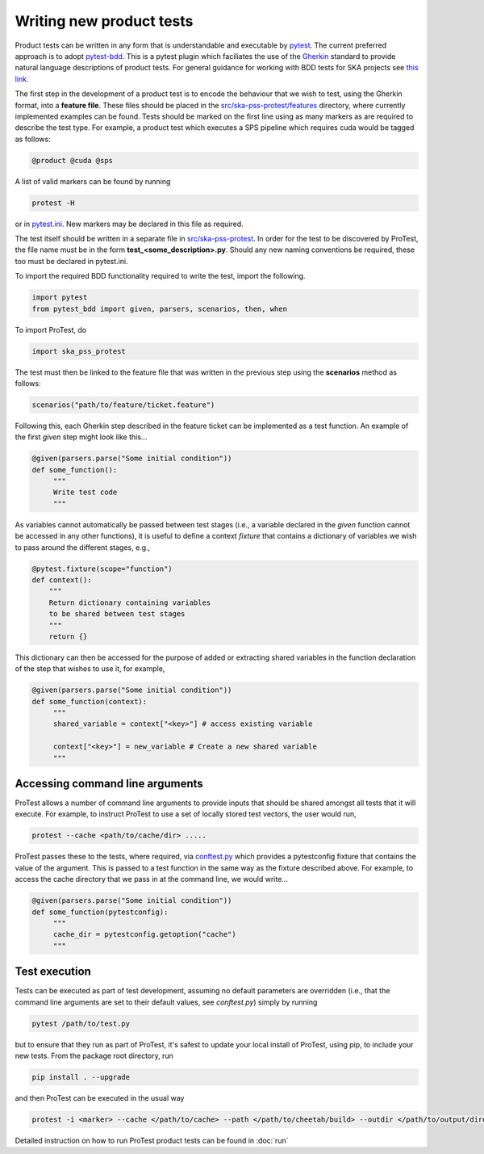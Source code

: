 Writing new product tests
=========================

Product tests can be written in any form that is understandable and executable by `pytest <http://www.pytest.org>`_. The current preferred approach is to adopt `pytest-bdd <http://pypi.org/project/pytest-bdd>`_. This is a pytest plugin which faciliates the use of the `Gherkin <https://cucumber.io/docs/gherkin/reference/>`_ standard to provide natural language descriptions of product tests. For general guidance for working with BDD tests for SKA projects see `this link <https://developer.skao.int/en/latest/tools/bdd-test-context.html>`_. 

The first step in the development of a product test is to encode the behaviour that we wish to test, using the Gherkin format, into a **feature file**. These files should be placed in the `src/ska-pss-protest/features <https://gitlab.com/ska-telescope/pss/ska-pss-protest/-/tree/main/src/ska_pss_protest/features?ref_type=heads>`_ directory, where currently implemented examples can be found. Tests should be marked on the first line using as many markers as are required to describe the test type. For example, a product test which executes a SPS pipeline which requires cuda would be tagged as follows:

.. code-block:: bash

   @product @cuda @sps

A list of valid markers can be found by running

.. code-block:: bash

    protest -H 

or in `pytest.ini <https://gitlab.com/ska-telescope/pss/ska-pss-protest/-/blob/main/src/ska_pss_protest/pytest.ini>`_. New markers may be declared in this file as required.

The test itself should be written in a separate file in `src/ska-pss-protest <https://gitlab.com/ska-telescope/pss/ska-pss-protest/-/tree/main/src/ska_pss_protest?ref_type=heads>`_. In order for the test to be discovered by ProTest, the file name must be in the form **test_<some_description>.py**. Should any new naming conventions be required, these too must be declared in pytest.ini.

To import the required BDD functionality required to write the test, import the following.

.. code-block:: bash

    import pytest
    from pytest_bdd import given, parsers, scenarios, then, when

To import ProTest, do

.. code-block:: bash

    import ska_pss_protest

The test must then be linked to the feature file that was written in the previous step using the **scenarios** method as follows:

.. code-block:: bash

    scenarios("path/to/feature/ticket.feature")

Following this, each Gherkin step described in the feature ticket can be implemented as a test function. An example of the first *given* step might look like this...

.. code-block:: bash

    @given(parsers.parse("Some initial condition"))
    def some_function():
         """
         Write test code
         """

As variables cannot automatically be passed between test stages (i.e., a variable declared in the *given* function cannot be accessed in any other functions), it is useful to define a context *fixture* that contains a dictionary of variables we wish to pass around the different stages, e.g.,

.. code-block:: bash

    @pytest.fixture(scope="function")
    def context():
        """
        Return dictionary containing variables
        to be shared between test stages
        """
        return {}

This dictionary can then be accessed for the purpose of added or extracting shared variables in the function declaration of the step that wishes to use it, for example,

.. code-block:: bash

    @given(parsers.parse("Some initial condition"))
    def some_function(context):
         """
         shared_variable = context["<key>"] # access existing variable

         context["<key>"] = new_variable # Create a new shared variable
         """

Accessing command line arguments
--------------------------------

ProTest allows a number of command line arguments to provide inputs that should be shared amongst all tests that it will execute. For example, to instruct ProTest to use a set of locally stored test vectors, the user would run,


.. code-block:: bash

    protest --cache <path/to/cache/dir> .....

ProTest passes these to the tests, where required, via `conftest.py <https://gitlab.com/ska-telescope/pss/ska-pss-protest/-/blob/main/src/ska_pss_protest/conftest.py>`_  which provides a pytestconfig fixture that contains the value of the argument. This is passed to a test function in the same way as the fixture described above. For example, to access the cache directory that we pass in at the command line, we would write...


.. code-block:: bash

    @given(parsers.parse("Some initial condition"))
    def some_function(pytestconfig):
         """
         cache_dir = pytestconfig.getoption("cache")
         """

Test execution
--------------

Tests can be executed as part of test development, assuming no default parameters are overridden (i.e., that the command line arguments are set to their default values, see *conftest.py*) simply by running


.. code-block:: bash

    pytest /path/to/test.py

but to ensure that they run as part of ProTest, it's safest to update your local install of ProTest, using pip, to include your new tests.  From the package root directory, run


.. code-block:: bash

    pip install . --upgrade

and then ProTest can be executed in the usual way


.. code-block:: bash

    protest -i <marker> --cache </path/to/cache> --path </path/to/cheetah/build> --outdir </path/to/output/directory>

Detailed instruction on how to run ProTest product tests can be found in :doc:`run`
